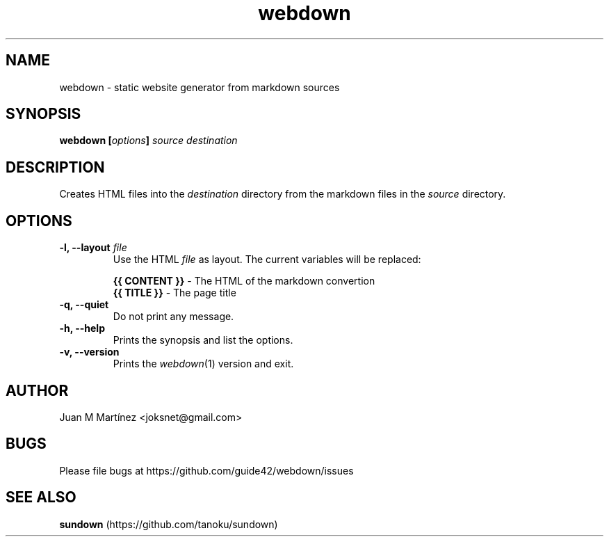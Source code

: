 .TH "webdown" "1" "April 2012" "webdown" "User Commands"

.SH "NAME"
webdown \- static website generator from markdown sources

.SH "SYNOPSIS"
\&\fBwebdown [\fIoptions\fB] \fIsource destination\fR

.SH "DESCRIPTION"
Creates HTML files into the \fIdestination\fR directory from the markdown
files in the \fIsource\fR directory.

.SH "OPTIONS"
.IP "\fB-l, --layout \fIfile\fR"
Use the HTML \fIfile\fR as layout. The current variables will be replaced:

  \fB{{ CONTENT }}\fR - The HTML of the markdown convertion
  \fB{{ TITLE }}\fR   - The page title

.IP "\fB-q, --quiet\fR"
Do not print any message.

.IP "\fB-h, --help\fR"
Prints the synopsis and list the options.

.IP "\fB-v, --version\fR"
Prints the \fIwebdown\fR(1) version and exit.

.SH "AUTHOR"
Juan M Martínez <joksnet@gmail.com>

.SH "BUGS"
Please file bugs at https://github.com/guide42/webdown/issues

.SH "SEE ALSO"
\fBsundown\fR (https://github.com/tanoku/sundown)
